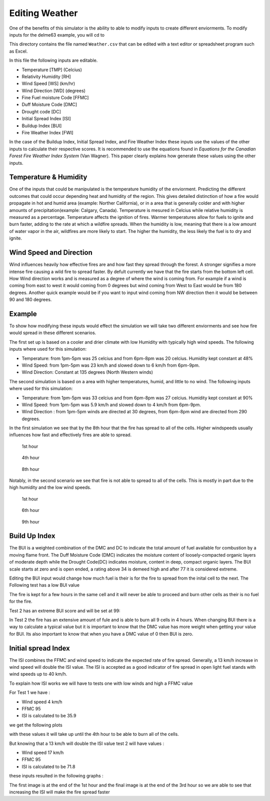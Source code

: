 ===============
Editing Weather
===============

One of the benefits of this simulator is the ability to able to modify inputs to create different enviorments.
To modify inputs for the delme63 example, you will cd to

.. code-block:: html
   :linenos:

   Cell2Fire/contributed/delme63/9cellsC1
   
This directory contains the file named ``Weather.csv`` that can be edited
with a text editor or spreadsheet program such as Excel.


In this file the following inputs are editable.

* Temperature [TMP] (Celcius)
* Relativity Humidity [RH]
* Wind Speed [WS] (km/hr)
* Wind Direction [WD] (degrees)
* Fine Fuel moisture Code [FFMC]
* Duff Moisture Code [DMC]
* Drought code [DC]
* Initial Spread Index [ISI]
* Buildup Index [BUI]
* Fire Weather Index [FWI]

In the case of the Buildup Index, Initial Spread Index, and Fire Weather Index these inputs use the values of the other inputs to calculate their respective scores.
It is recommended to use the equations found in *Equations for the Canadian Forest Fire Weather Index System* (Van Wagner). This paper clearly explains how generate these values using the other inputs.


Temperature & Humidity
----------------------

One of the inputs that could be manipulated is the temperature humidity of the enviorment. Predicting the different outcomes that could occur depending heat and humidity of the region. This gives detailed distinction of how a fire would propagate in hot and humid area (example: Norther California),
or in a area that is generally colder and with higher amounts of precipitation(example: Calgary, Canada). Temperature is mesured in Celcius while relative humidity is
measured as a percentage. Temperature affects the ignition of fires. Warmer temperatures allow for fuels to ignite and burn faster, adding to the rate at which a wildfire spreads.
When the humidity is low, meaning that there is a low amount of water vapor in the air, wildfires are more likely to start.
The higher the humidity, the less likely the fuel is to dry and ignite.

Wind Speed and Direction
------------------------

Wind influences heavily how effective fires are and how fast they spread through the forest. A stronger signifies a more intense fire causing a wild fire to spread faster. By defult currently we have that the fire
starts from the bottom left cell. How Wind direction works and is measured as a degree of where the wind is coming from. For example if a wind is coming from east to west it would coming from 0 degrees but wind coming from West to East would be from 180 degrees. Another quick example
would be if you want to input wind coming from NW direction then it would be between 90 and 180 degrees.

Example
-------

To show how modifying these inputs would effect the simulation we will take two different enviorments and see how fire would spread in these different scenarios.

The first set up is based on a cooler and drier climate with low Humidity with typically high wind speeds. The following inputs where used for this simulation:


* Temperature: from 1pm-5pm was 25 celcius and from 6pm-8pm was 20 celcius. Humidity kept constant at 48%
* Wind Speed: from 1pm-5pm was 23 km/h and slowed down to 6 km/h from 6pm-9pm.
* Wind Direction: Constant at 135 degrees (North Western winds)

The second simulation is based on a area with higher temperatures, humid, and little to no wind. The following inputs where used for this simulation:

* Temperature: from 1pm-5pm was 33 celcius and from 6pm-8pm was 27 celcius. Humidity kept constant at 90%
* Wind Speed: from 1pm-5pm was 5.9 km/h and slowed down to 4 km/h from 6pm-9pm.
* Wind Direction : from 1pm-5pm winds are directed at 30 degrees, from 6pm-8pm wind are directed from 290 degrees.


In the first simulation we see that by the 8th hour that the fire has spread to all of the cells. Higher windspeeds usually influences how fast and effectively fires are able to spread.

.. figure:: /image/Chicohr1.png
   :width: 40%

   1st hour

.. figure:: /image/Chicohr4.png
   :width: 40%

   4th hour

.. figure:: /image/Chicohr8.png
   :width: 40%

   8th hour

Notably, in the second scenario we see that fire is not able to spread to all of the cells.  This is mostly in part due to the high humidity and the low wind speeds.

.. figure:: /image/Manaushr1.png
   :width: 40%

   1st hour

.. figure:: /image/Manaushr6.png
   :width: 40%

   6th hour

.. figure:: /image/Manaushr9.png
   :width: 40%

   9th hour


Build Up Index
--------------

The BUI is a weighted combination of the DMC and DC to indicate the total amount of fuel available for combustion by a moving flame front. The Duff Moisture Code (DMC) indicates the moisture content of loosely-compacted organic layers of moderate depth
while the Drought Code(DC) indicates moisture, content in deep, compact organic layers. The BUI scale starts at zero and is open ended, a rating above 34 is demeed high and after 77 it is considered extreme.

Editing the BUI input would change how much fuel is their is for the fire to spread from the inital cell to the next. The Following test has a low BUI value

.. image:: /image/Fire01.jpg
   :width: 23%
.. image:: /image/Fire01.jpg
   :width: 23%


The fire is kept for a few hours in the same cell and it will never be able to proceed and burn other cells as their is no fuel for the fire.

Test 2 has an extreme BUI score and will be set at 99:

.. image:: /image/Fire01.jpg
  :width: 23%
.. image:: /image/Fire02.png
  :width: 23%
.. image:: /image/Fire03.png
   :width: 23%
.. image:: /image/Fire04.png
   :width: 23%

In Test 2 the fire has an extensive amount of fule and is able to burn all 9 cells in 4 hours. When changing BUI there is a way to calculate a typical value but it is important
to know that the DMC value has more weight when getting your value for BUI. Its also important to know that when you have a DMC value of 0 then BUI is zero.

Initial spread Index
--------------------

The ISI combines the FFMC and wind speed to indicate the expected rate of fire spread.
Generally, a 13 km/h increase in wind speed will double the ISI value.
The ISI is accepted as a good indicator of fire spread in open light fuel stands with wind speeds up to 40 km/h.

To explain how ISI works we will have to tests one with low winds and high a FFMC value

For Test 1 we have :

* Wind speed 4 km/h
* FFMC 95
* ISI is calculated to be 35.9

we get the following plots

.. image:: /image/ISI1.png
  :width: 23%
.. image:: /image/ISI2.png
  :width: 23%
.. image:: /image/ISI4.png
   :width: 23%

with these values it will take up until the 4th hour to be able to burn all of the cells.

But knowing that a 13 km/h will double the ISI value test 2 will have values :

* Wind speed 17 km/h
* FFMC 95
* ISI is calculated to be 71.8

these inputs resulted in the following graphs :

.. image:: /image/ISI5.png
  :width: 23%
.. image:: /image/ISI6.png
  :width: 23%
.. image:: /image/ISI4.png
   :width: 23%

The first image is at the end of the 1st hour and the final image is at the end of the 3rd hour so we are able to see that increasing the ISI will make the fire spread faster
